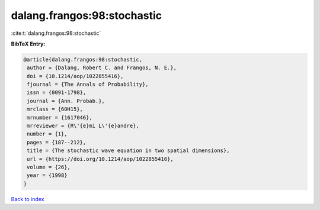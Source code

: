 dalang.frangos:98:stochastic
============================

:cite:t:`dalang.frangos:98:stochastic`

**BibTeX Entry:**

.. code-block:: bibtex

   @article{dalang.frangos:98:stochastic,
    author = {Dalang, Robert C. and Frangos, N. E.},
    doi = {10.1214/aop/1022855416},
    fjournal = {The Annals of Probability},
    issn = {0091-1798},
    journal = {Ann. Probab.},
    mrclass = {60H15},
    mrnumber = {1617046},
    mrreviewer = {R\'{e}mi L\'{e}andre},
    number = {1},
    pages = {187--212},
    title = {The stochastic wave equation in two spatial dimensions},
    url = {https://doi.org/10.1214/aop/1022855416},
    volume = {26},
    year = {1998}
   }

`Back to index <../By-Cite-Keys.rst>`_
